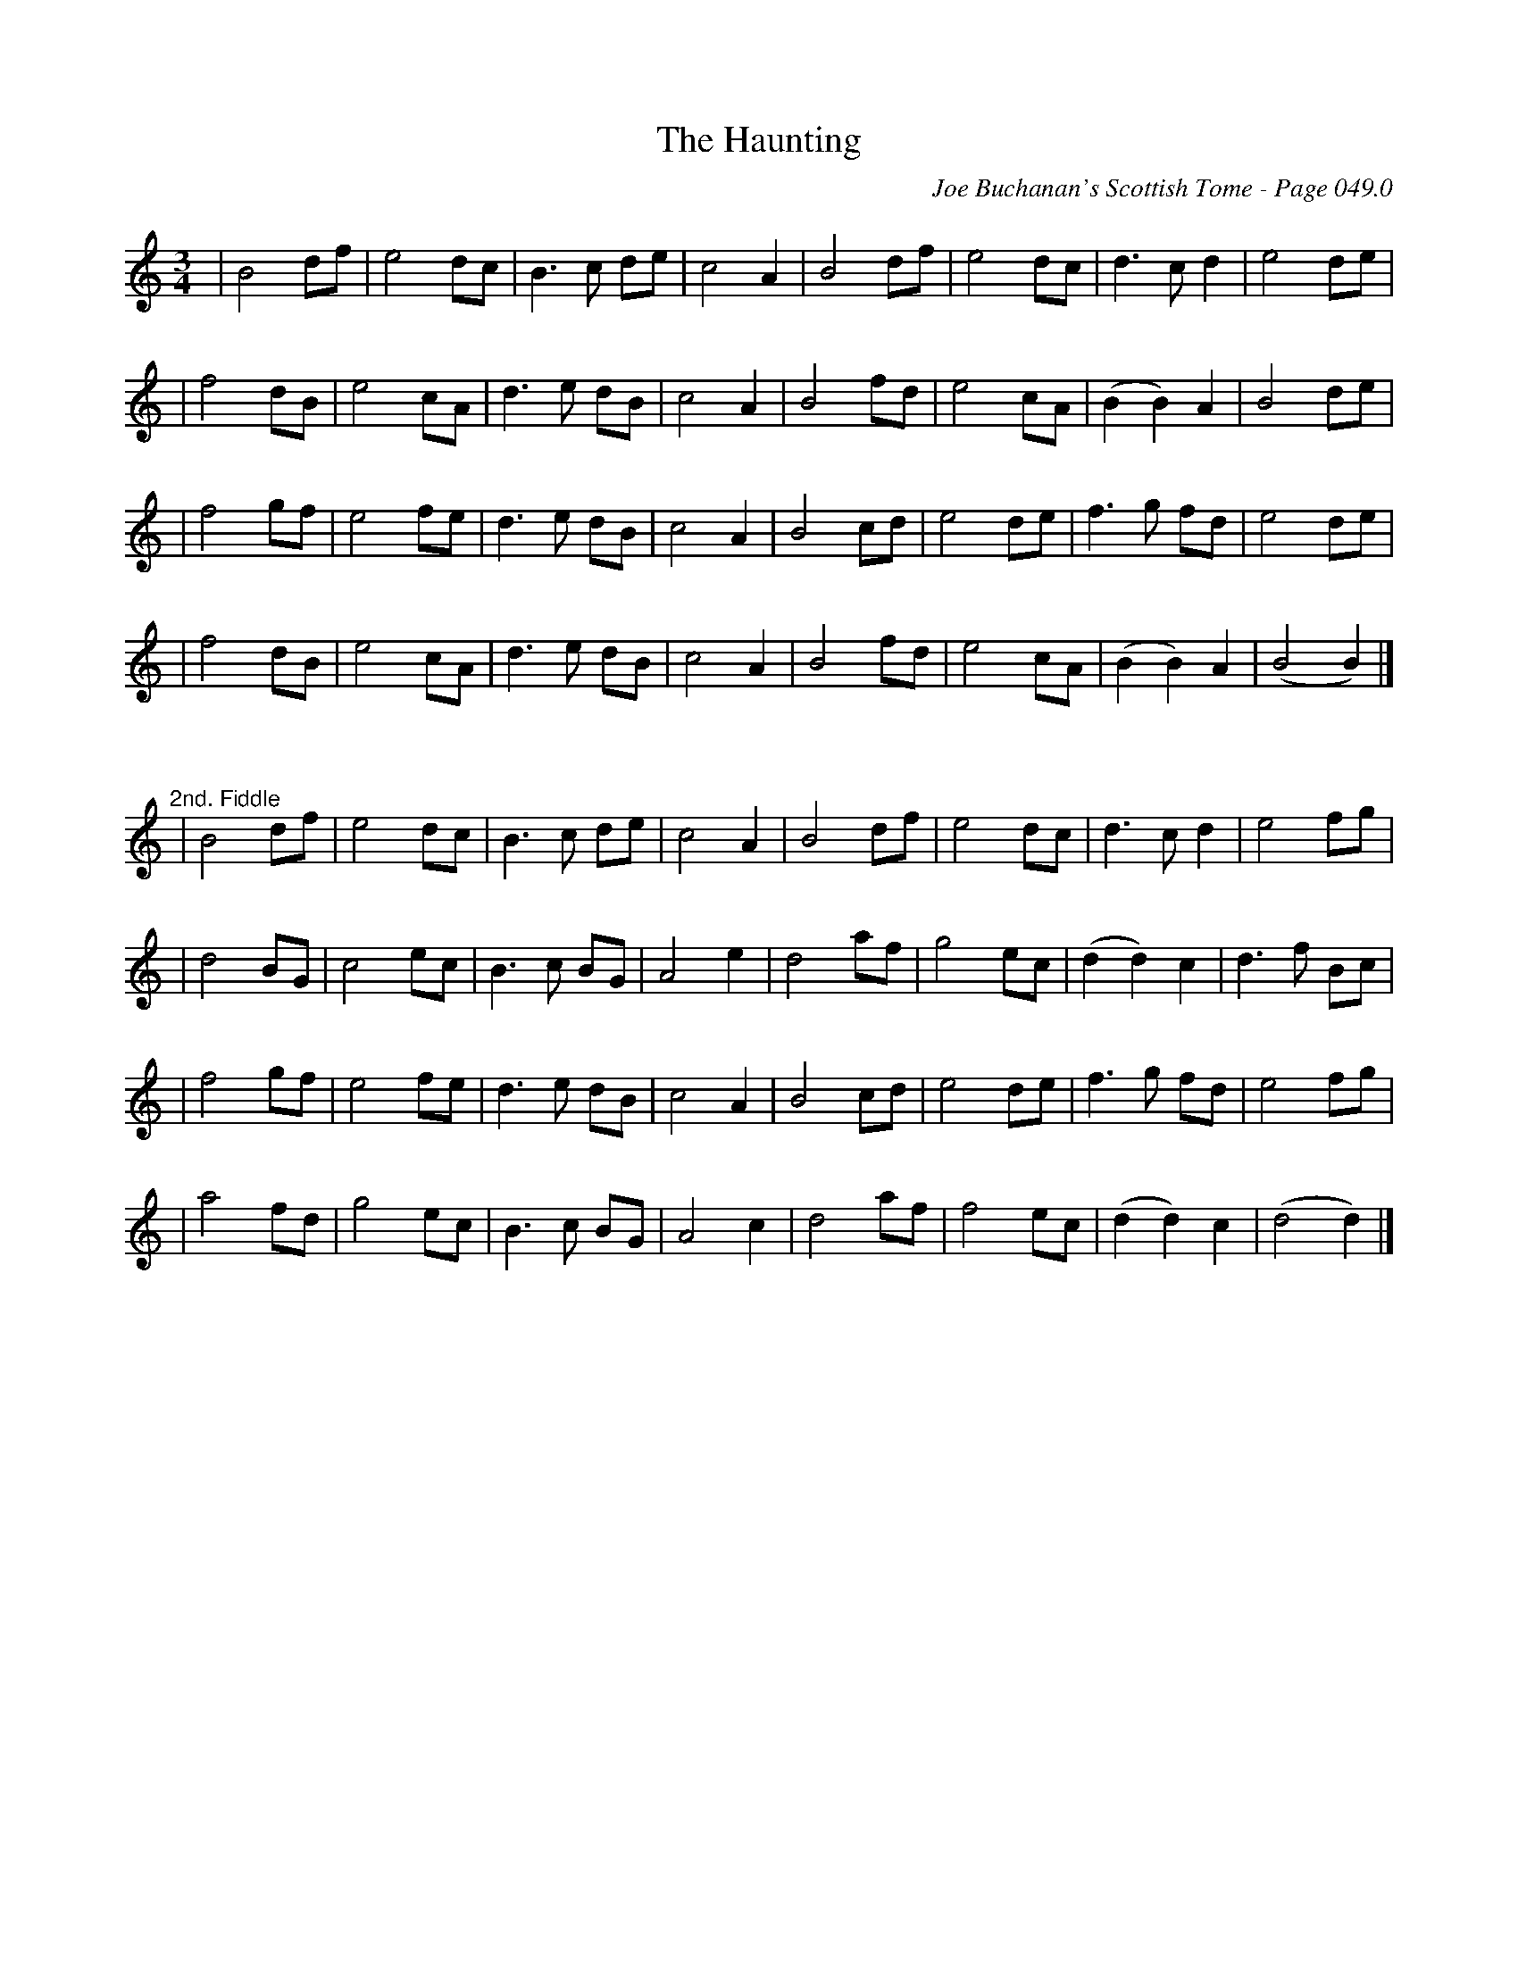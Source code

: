 X:1
T:Haunting, The
C:Joe Buchanan's Scottish Tome - Page 049.0
I:049 0
R:Air
Z:Carl Allison
L:1/8
M:3/4
K:C
| B4df | e4 dc | B2> c2 de | c4A2 | B4 df |e4 dc | d2> c2 d2 |e4 de |
| f4 dB | e4 cA | d2> e2 dB | c4 A2 | B4 fd | e4 cA | (B2 B2) A2 | B4 de |
| f4 gf |e4 fe | d2> e2 dB | c4 A2 | B4 cd | e4 de | f2> g2 fd | e4 de |
| f4 dB | e4 cA | d2> e2 dB | c4A2 | B4 fd | e4 cA | (B2 B2) A2 | (B4 B2) |]
%%vskip 25
"^2nd. Fiddle"
| B4 df |e4  dc | B2> c2 de | c4 A2 | B4 df |e4 dc | d2> c2 d2 |e4 fg |
| d4 BG |c4  ec | B2> c2 BG | A4 e2 |d4 af |g4 ec | (d2 d2) c2 | d2> f2 Bc |
| f4 gf |e4 fe | d2> e2 dB | c4 A2 | B4 cd | e4 de | f2> g2 fd | e4 fg |
| a4 fd |g4 ec | B2> c2 BG | A4 c2 | d4 af | f4 ec | (d2 d2) c2 | (d4 d2) |]

